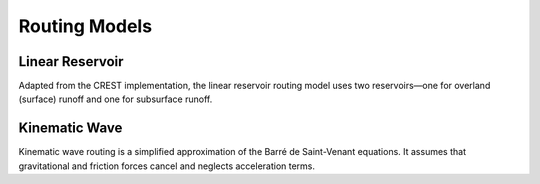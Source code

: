 Routing Models
--------------
Linear Reservoir
~~~~~~~~~~~~~~~~
Adapted from the CREST implementation, the linear reservoir routing model uses two reservoirs—one for overland (surface) runoff and one for subsurface runoff.

Kinematic Wave
~~~~~~~~~~~~~~
Kinematic wave routing is a simplified approximation of the Barré de Saint-Venant equations. It assumes that gravitational and friction forces cancel and neglects acceleration terms.